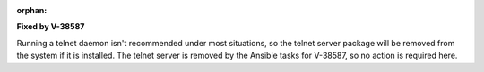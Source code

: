 :orphan:

**Fixed by V-38587**

Running a telnet daemon isn't recommended under most situations, so the telnet
server package will be removed from the system if it is installed. The telnet
server is removed by the Ansible tasks for V-38587, so no action is required
here.
